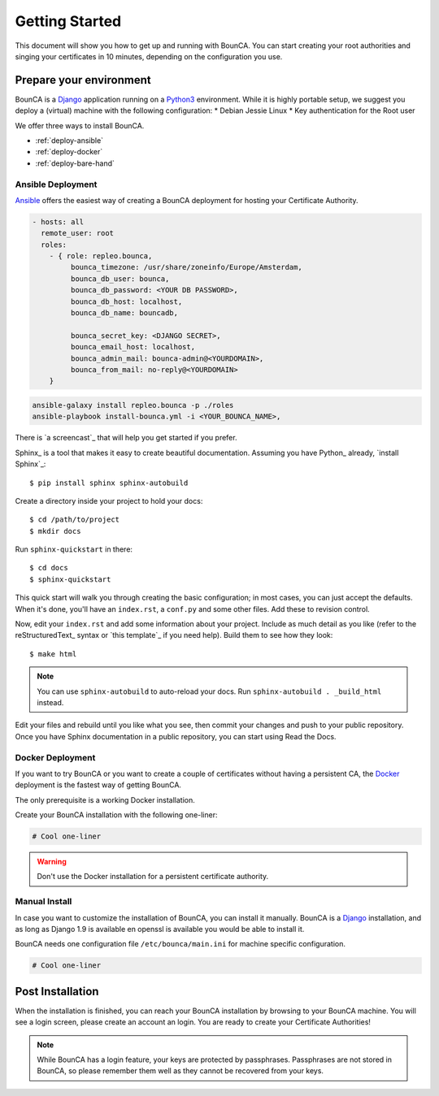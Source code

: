 Getting Started
===============

This document will show you how to get up and running with BounCA.
You can start creating your root authorities and singing your certificates in 10 minutes, depending on the configuration you use.


Prepare your environment
------------------------

BounCA is a `Django`_ application running on a `Python3`_ environment. 
While it is highly portable setup, we suggest you deploy a (virtual) machine with the following configuration:
* Debian Jessie Linux
* Key authentication for the Root user

We offer three ways to install BounCA. 

* :ref:`deploy-ansible`
* :ref:`deploy-docker`
* :ref:`deploy-bare-hand`

.. _deploy-ansible:

Ansible Deployment
~~~~~~~~~~~~~~~~~~


`Ansible`_ offers the easiest way of creating a BounCA deployment for hosting your Certificate Authority.


.. code-block:: yaml

   - hosts: all
     remote_user: root
     roles:
       - { role: repleo.bounca,
            bounca_timezone: /usr/share/zoneinfo/Europe/Amsterdam,
            bounca_db_user: bounca,
            bounca_db_password: <YOUR DB PASSWORD>,
            bounca_db_host: localhost,
            bounca_db_name: bouncadb,
   
            bounca_secret_key: <DJANGO SECRET>,
            bounca_email_host: localhost,
            bounca_admin_mail: bounca-admin@<YOURDOMAIN>,
            bounca_from_mail: no-reply@<YOURDOMAIN>
       }

.. code-block:: shell

   ansible-galaxy install repleo.bounca -p ./roles
   ansible-playbook install-bounca.yml -i <YOUR_BOUNCA_NAME>,





There is `a screencast`_ that will help you get started if you prefer.

Sphinx_ is a tool that makes it easy to create beautiful documentation.
Assuming you have Python_ already, `install Sphinx`_::

    $ pip install sphinx sphinx-autobuild

Create a directory inside your project to hold your docs::

    $ cd /path/to/project
    $ mkdir docs

Run ``sphinx-quickstart`` in there::

    $ cd docs
    $ sphinx-quickstart

This quick start will walk you through creating the basic configuration; in most cases, you
can just accept the defaults. When it's done, you'll have an ``index.rst``, a
``conf.py`` and some other files. Add these to revision control.

Now, edit your ``index.rst`` and add some information about your project.
Include as much detail as you like (refer to the reStructuredText_ syntax
or `this template`_ if you need help). Build them to see how they look::

    $ make html

.. note:: You can use ``sphinx-autobuild`` to auto-reload your docs. Run ``sphinx-autobuild . _build_html`` instead.

Edit your files and rebuild until you like what you see, then commit your changes and push to your public repository.
Once you have Sphinx documentation in a public repository, you can start using Read the Docs.

.. _deploy-docker:

Docker Deployment
~~~~~~~~~~~~~~~~~

If you want to try BounCA or you want to create a couple of certificates without having a persistent CA, the `Docker`_ deployment is the fastest way of getting BounCA.

The only prerequisite is a working Docker installation.

Create your BounCA installation with the following one-liner:

.. code-block:: shell
   
   # Cool one-liner

.. warning:: Don't use the Docker installation for a persistent certificate authority. 


Manual Install
~~~~~~~~~~~~~~

In case you want to customize the installation of BounCA, you can install it manually.
BounCA is a `Django`_ installation, and as long as Django 1.9 is available en openssl is available you would be able to install it.

BounCA needs one configuration file ``/etc/bounca/main.ini`` for machine specific configuration.

.. code-block:: cfg
   
   # Cool one-liner



Post Installation
-----------------

When the installation is finished, you can reach your BounCA installation by browsing to your BounCA machine.
You will see a login screen, please create an account an login.
You are ready to create your Certificate Authorities!

.. note:: While BounCA has a login feature, your keys are protected by passphrases.
          Passphrases are not stored in BounCA, so please remember them well as they cannot be recovered from your keys.
          

.. _Python3: https://www.python.org/
.. _Debian: https://www.debian.org/
.. _Django: https://www.djangoproject.com
.. _Ansible: http://www.ansible.com/
.. _Docker: http://www.docker.com/
